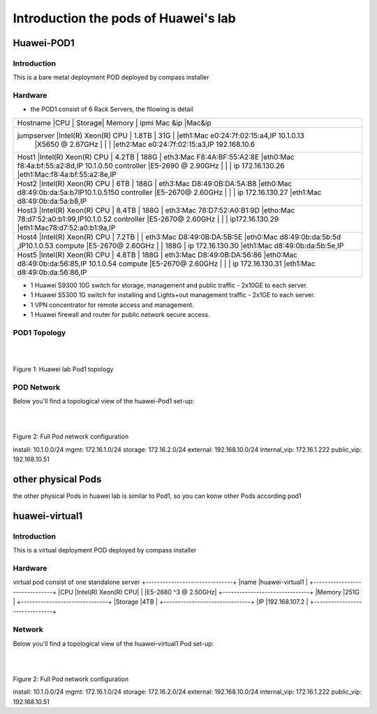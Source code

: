 =====================================
Introduction the pods of Huawei's lab 
=====================================


Huawei-POD1
===========

Introduction
------------

This is a bare metal deployment POD deployed  by compass installer

Hardware
--------

* the POD1 consist of 6 Rack Servers, the fllowing is detail 

+----------------------------------+--------+--------+----------------------------+------------------------------------------+
|Hostname   |CPU                   | Storage| Memory | ipmi Mac &ip               |Mac&ip                                    |
+----------------------------------------------------------------------------------------------------------------------------+
|jumpserver |Intel(R) Xeon(R) CPU  |  1.8TB |  31G   |                            |eth1:Mac e0:24:7f:02:15:a4,IP 10.1.0.13   |
|           |X5650  @ 2.67GHz      |        |        |                            |eth2:Mac e0:24:7f:02:15:a3,IP 192.168.10.6|
+----------------------------------------------------------------------------------------------------------------------------+
|Host1      |Intel(R) Xeon(R) CPU  |  4.2TB |  188G  | eth3:Mac F8:4A:BF:55:A2:8E |eth0:Mac f8:4a:bf:55:a2:8d,IP 10.1.0.50   |
|controller |E5-2690 @ 2.90GHz     |        |        | ip 172.16.130.26           |eth1:Mac:f8:4a:bf:55:a2:8e,IP             |
+----------------------------------------------------------------------------------------------------------------------------+
|Host2      |Intel(R) Xeon(R) CPU  |  6TB   |  188G  | eth3:Mac D8:49:0B:DA:5A:B8 |eth0:Mac d8:49:0b:da:5a:b7IP10.1.0.5150   |
|controller |E5-2670@ 2.60GHz      |        |        | ip 172.16.130.27           |eth1:Mac d8:49:0b:da:5a:b8,IP             |
+----------------------------------------------------------------------------------------------------------------------------+
|Host3      |Intel(R) Xeon(R) CPU  |  8.4TB |  188G  | eth3:Mac 78:D7:52:A0:B1:9D |etho:Mac 78:d7:52:a0:b1:99,IP10.1.0.52    |
|controller |E5-2670@ 2.60GHz      |        |        | ip172.16.130.29            |eth1:Mac78:d7:52:a0:b1:9a,IP              |
+----------------------------------------------------------------------------------------------------------------------------+
|Host4      |Intel(R) Xeon(R) CPU  |  7.2TB |        | eth3:Mac D8:49:0B:DA:5B:5E |eth0:Mac d8:49:0b:da:5b:5d ,IP10.1.0.53   |
|compute    |E5-2670@ 2.60GHz      |        |  188G  | ip 172.16.130.30           |eth1:Mac d8:49:0b:da:5b:5e,IP             |
+----------------------------------------------------------------------------------------------------------------------------+
|Host5      |Intel(R) Xeon(R) CPU  |  4.8TB |  188G  | eth3:Mac D8:49:0B:DA:56:86 |eth0:Mac d8:49:0b:da:56:85,IP 10.1.0.54   |
|compute    |E5-2670@ 2.60GHz      |        |        | ip 172.16.130.31           |eth1:Mac d8:49:0b:da:56:86,IP             |
+----------------------------------+--------+--------+----------------------------+------------------------------------------+

* 1 Huawei S9300 10G switch for storage, management and public traffic - 2x10GE to
  each server.
* 1 Huawei S5300 1G switch for installing and Lights+out management traffic - 2x1GE to
  each server.
* 1 VPN concentrator for remote access and management.
* 1 Huawei firewall and router for public network secure access.


POD1 Topology
----------------
.. image:: ./huawei-lab-pod1.png
  :height: 1000
  :width: 900
  :alt: OPNFV
  :align: left

|
|

Figure 1: Huawei lab Pod1 topology



POD Network
-----------
Below you'll find a topological view of the huawei-Pod1 set-up:


.. image:: ./net.png
  :height: 764
  :width: 633
  :alt: OPNFV
  :align: left

|
|

Figure 2: Full Pod network configuration


install: 10.1.0.0/24
mgmt: 172.16.1.0/24
storage: 172.16.2.0/24
external: 192.168.10.0/24
internal_vip: 172.16.1.222
public_vip: 192.168.10.51


other physical Pods
===================

the other physical Pods in huawei lab is similar to Pod1, so you can konw other Pods
according pod1

huawei-virtual1
===============

Introduction
------------

This is a virtual deployment POD deployed  by compass installer

Hardware
--------
virtual pod consist of one standalone server
+-------------------------------+
|name      |huawei-virtual1     |
+-------------------------------+
|CPU       |Intel(R) Xeon(R) CPU|
|          |E5-2680 ^3 @ 2.50GHz|
+-------------------------------+
|Memory    |251G                |
+-------------------------------+
|Storage   |4TB                 |
+-------------------------------+
|IP        |192.168.107.2       |
+-------------------------------+

Network
-------
Below you'll find a topological view of the huawei-virtual1 Pod set-up:

.. image:: ./huawei-lab-virtual.png
  :height: 1000
  :width: 900
  :alt: OPNFV
  :align: left

|
|

Figure 2: Full Pod network configuration

install: 10.1.0.0/24
mgmt: 172.16.1.0/24
storage: 172.16.2.0/24
external: 192.168.10.0/24
internal_vip: 172.16.1.222
public_vip: 192.168.10.51





